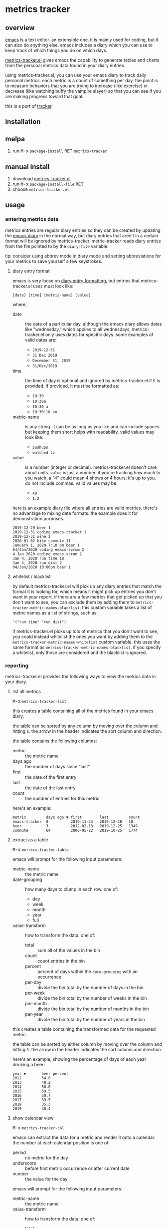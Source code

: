 [[https://melpa.org/#/metrics-tracker][file:https://melpa.org/packages/metrics-tracker-badge.svg]] [[https://www.gnu.org/licenses/gpl-3.0.txt][file:https://img.shields.io/badge/license-GPL_3-green.svg]]

* metrics tracker
** overview

   [[http://www.gnu.org/software/emacs/][emacs]] is a text editor.  an extensible one.  it is mainly used for
   coding, but it can also do anything else.  emacs includes a diary
   which you can use to keep track of which things you do on which
   days.

   [[https://github.com/ianxm/emacs-tracker][metrics-tracker.el]] gives emacs the capability to generate tables and charts
   from the personal metrics data found in your diary entries.

   using metrics-tracker.el, you can use your emacs diary to track daily
   personal metrics.  each metric is a count of something per day.  the
   point is to measure behaviors that you are trying to increase (like
   exercise) or decrease (like watching buffy the vampire slayer) so
   that you can see if you are making progress toward that goal.

   this is a port of [[https://github.com/ianxm/tracker][tracker]].

** installation

** melpa

   1. run @@html:<kbd>@@M-x@@html:</kbd>@@ ~package-install~ @@html:<kbd>@@RET@@html:</kbd>@@ ~metrics-tracker~

** manual install

   1. download [[https://raw.github.com/ianxm/emacs-tracker/master/metrics-tracker.el][metrics-tracker.el]]
   2. run @@html:<kbd>@@M-x@@html:</kbd>@@ ~package-install-file~ @@html:<kbd>@@RET@@html:</kbd>@@
   3. choose ~metrics-tracker.el~

** usage

*** entering metrics data

    metrics entries are regular diary entries so they can be created by
    updating the [[https://www.gnu.org/software/emacs/manual/html_node/emacs/Diary.html][emacs diary]] in the normal way, but diary entries that
    aren't in a certain format will be ignored by metrics-tracker.
    metric-tracker reads diary entries from the file pointed to by the
    ~diary-file~ variable.

    tip: consider using abbrev mode in diary mode and setting
    abbreviations for your metrics to save yourself a few keystrokes.

**** diary entry format

    emacs is very loose on [[https://www.gnu.org/software/emacs/manual/html_node/emacs/Format-of-Diary-File.html#Format-of-Diary-File][diary entry formatting]], but entries that
    metrics-tracker.el uses must look like:

#+BEGIN_SRC
    [date] [time] [metric-name] [value]
#+END_SRC

    where,
    - date :: the date of a particular day.  although the emacs diary
             allows dates like "wednesday," which applies to all
             wednesdays, metrics-tracker.el only uses dates for specific days.
             some examples of valid dates are:
      - ~2019-12-31~
      - ~31 Dec 2019~
      - ~December 31, 2019~
      - ~31/Dec/2019~
    - time :: the time of day is optional and ignored by
             metrics-tracker.el if it is provided.  if provided, it
             must be formatted as:
      - ~10:30~
      - ~10:30a~
      - ~10:30 a~
      - ~10:30:10 am~
    - metric-name :: is any string.  it can be as long as you like and
                     can include spaces but keeping them short helps
                     with readability.  valid values may look like:
      - ~pushups~
      - ~watched tv~
    - value :: is a number (integer or decimal).  metrics-tracker.el
               doesn't care about units.  ~value~ is just a number.  if
               you're tracking how much tv you watch, a "4" could mean
               4 shows or 4 hours; it's up to you.  do not include
               commas. valid values may be:
      - ~40~
      - ~1.2~

    here is an example diary file where all entries are valid metrics.
    there's no advantage to mixing date formats.  the example does it
    for demonstration purposes.

#+BEGIN_SRC
2019-12-29 beer 1
2019-12-31 coding emacs-tracker 1
2019-12-31 wine 2
2020-01-02 bike commute 11
January 1, 2020 7:10 pm beer 1
04/Jan/2020 coding emacs-scrum 2
4 Jan 2020 coding emacs-scrum 2
Jan 4, 2020 run time 18
Jan 4, 2020 run dist 2
04/Jan/2020 10:00pm beer 1
#+end_SRC

**** whitelist / blacklist

    by default metrics-tracker.el will pick up any diary entries that match
    the format it is looking for, which means it might pick up entries
    you don't want in your report.  if there are a few metrics that
    get picked up that you don't want to see, you can exclude them by
    adding them to ~metrics-tracker-metric-names-blacklist~.  this custom
    variable takes a list of metric names as a list of strings, such
    as:

#+BEGIN_SRC
   '("run time" "run dist")
#+end_SRC

    if metrics-tracker.el picks up lots of metrics that you don't want to see,
    you could instead whitelist the ones you want by adding them to
    the ~metrics-tracker-metric-names-whitelist~ custom variable.  this uses
    the same format as ~metrics-tracker-metric-names-blacklist~.  if you
    specify a whitelist, only those are considered and the blacklist
    is ignored.

*** reporting

    metrics-tracker.el provides the following ways to view the metrics data in
    your diary.

**** list all metrics

    @@html:<kbd>@@M-x@@html:</kbd>@@ ~metrics-tracker-list~

    this creates a table containing all of the metrics found in your
    emacs diary.

    the table can be sorted by any column by moving over the column
    and hitting ~S~.  the arrow in the header indicates the sort
    column and direction.

    the table contains the following columns:
    - metric :: the metric name
    - days ago :: the number of days since "last"
    - first :: the date of the first entry
    - last :: the date of the last entry
    - count :: the number of entries for this metric

    here's an example:

#+BEGIN_SRC
  metric         days ago ▼ first        last         count
  emacs-tracker  0          2019-11-23   2019-12-28   18
  beer           3          2012-02-13   2019-12-25   1349
  commute        64         2006-05-22   2019-10-25   1774
#+END_SRC

**** extract as a table

     @@html:<kbd>@@M-x@@html:</kbd>@@ ~metrics-tracker-table~

    emacs will prompt for the following input parameters:
    - metric-name :: the metric name
    - date-grouping :: how many days to clump in each row. one of:
      - day
      - week
      - month
      - year
      - full
    - value-transform :: how to transform the data. one of:
      - total :: sum all of the values in the bin
      - count :: count entries in the bin
      - percent :: percent of days within the ~date-grouping~ with an occurrence
      - per-day :: divide the bin total by the number of days in the bin
      - per-week :: divide the bin total by the number of weeks in the bin
      - per-month :: divide the bin total by the number of months in the bin
      - per-year :: divide the bin total by the number of years in the bin

    this creates a table containing the transformed data for the
    requested metric.

    the table can be sorted by either column by moving over the column
    and hitting ~S~.  the arrow in the header indicates the sort
    column and direction.

    here's an example, showing the percentage of days of each year
    drinking a beer:

#+BEGIN_SRC
  year ▼       beer percent
  2012         54.0
  2013         48.2
  2014         58.6
  2015         59.5
  2016         50.7
  2017         39.5
  2018         35.3
  2019         30.4
#+END_SRC

**** show calendar view

     @@html:<kbd>@@M-x@@html:</kbd>@@ ~metrics-tracker-cal~

    emacs can extract the data for a metric and render it onto a
    calendar.  the number at each calendar position is one of:
    - period :: no metric for the day
    - underscore :: before first metric occurrence or after current
                    date
    - number :: the value for the day

    emacs will prompt for the following input parameters:
    - metric-name :: the metric name
    - value-transform :: how to transform the data. one of:
      - total :: total for the day
      - count :: count entries for the day

    here's an example, showing hours of coding on this project

#+BEGIN_SRC
  emacs-tracker

                    Dec 2019

    Su    Mo    Tu    We    Th    Fr    Sa
       .     .     .     .     .     .     .
       3     .     6     .     4     2     .
       .     4     2     2     .     .     .
       1     1     .     1     .     .     4
       .     _     _

#+END_SRC

**** draw graphs

    metrics-tracker.el can take the same table data and use it to generate a
    graph.  it uses gnuplot for graph generation, so gnuplot must be
    installed on your system and available on your PATH.  I tested
    with gnuplot 5.0.

    @@html:<kbd>@@M-x@@html:</kbd>@@ ~metrics-tracker-graph~

    emacs will prompt for the same input parameters as in
    ~metrics-tracker-table~ above, as well as:
    - graph-type :: the type of graph to render. one of:
      - line
      - bar
      - scatter
    - graph-output :: display format for the graph. one of:
      - ascii
      - svg
      - png

    this is an example line graph rendered in ascii of average bike
    commute miles per week for each year:

#+BEGIN_SRC org-mode
:                                commute per week
:
:  45 +-+-++++-++++-++++-++++-++++-++++-++++-++++-++++-++++-++++-++++-+++++-+
:     +   +     +    +    +         +         +         +         +         +
:  40 +-++            +             +...                                  +-+
:     | +              +           .    .                                   |
:  35 +-+               +        ..      +                                +-+
:     |                  +      .         :                                 |
:  30 +-+                 +....+          :                               +-+
:     |                                    :           .+                   |
:     |                                     :        ..  :                  |
:  25 +-+                                    :    .+.     :               +-+
:     |                                      :  ..         :                |
:  20 +-+                                     +.           :              +-+
:     |                                                     :               |
:  15 +-+                                                    +....+....   +-+
:     +         +         +         +         +         +         +    +    +
:  10 +-+-++++-++++-++++-++++-++++-++++-++++-++++-++++-++++-++++-++++-+++++-+
:   2006      2008      2010      2012      2014      2016      2018      2020
:                                      year
#+END_SRC

    below is an example of the same data but this one shows the total
    for each week and renders it as a scatter plot written as a png
    image.

    [[https://ianxm-githubfiles.s3.amazonaws.com/emacs-tracker/commute_by_week.png]]

    the size of the image can be set by modifying the variable
    `metrics-tracker-graph-size`.

** todo
   - reports
     - streaks
     - bursts
     - records
   - report with multiple metrics as separate series
   - combine multiple metrics with formulas
   - sync to cloud
   - quality checks
